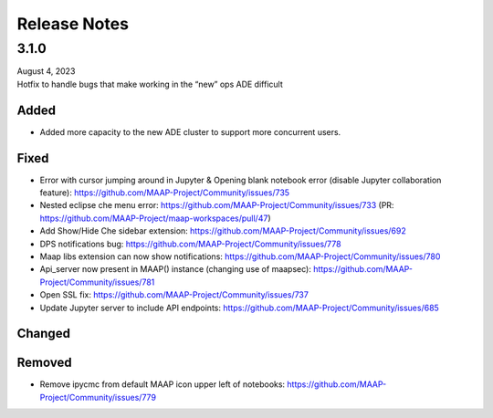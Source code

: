 Release Notes
=======================================

-------------------------------------------------------------
3.1.0
-------------------------------------------------------------
| August 4, 2023
| Hotfix to handle bugs that make working in the “new” ops ADE difficult


Added
^^^^^^
* Added more capacity to the new ADE cluster to support more concurrent users.
Fixed
^^^^^^
* Error with cursor jumping around in Jupyter & Opening blank notebook error (disable Jupyter collaboration feature): https://github.com/MAAP-Project/Community/issues/735 
* Nested eclipse che menu error: https://github.com/MAAP-Project/Community/issues/733 (PR: https://github.com/MAAP-Project/maap-workspaces/pull/47)
* Add Show/Hide Che sidebar extension: https://github.com/MAAP-Project/Community/issues/692 
* DPS notifications bug: https://github.com/MAAP-Project/Community/issues/778 
* Maap libs extension can now show notifications: https://github.com/MAAP-Project/Community/issues/780 
* Api_server now present in MAAP() instance (changing use of maapsec): https://github.com/MAAP-Project/Community/issues/781 
* Open SSL fix: https://github.com/MAAP-Project/Community/issues/737 
* Update Jupyter server to include API endpoints: https://github.com/MAAP-Project/Community/issues/685 
Changed
^^^^^^
Removed
^^^^^^
* Remove ipycmc from default MAAP icon upper left of notebooks: https://github.com/MAAP-Project/Community/issues/779 
